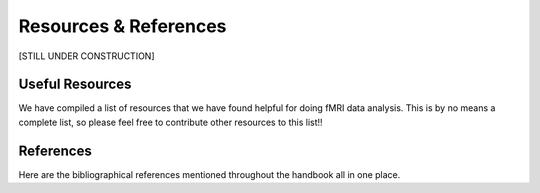 .. _resourcesAndReferences:

Resources & References
----------------------

[STILL UNDER CONSTRUCTION]

Useful Resources
================

We have compiled a list of resources that we have found helpful for doing fMRI data analysis. This is by no means a complete list, so please feel free to contribute other resources to this list!!

References
==========

Here are the bibliographical references mentioned throughout the handbook all in one place.